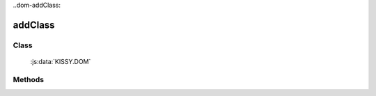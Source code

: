 ﻿.. currentmodule:: DOM

..dom-addClass:

addClass
===============================================

Class
-----------------------------------------------

  :js:data:`KISSY.DOM`

Methods
-----------------------------------------------

.. js:function:: addClass( selector , value )

    给符合选择器的所有元素添加指定 class.
    
    :param string|HTMLCollection|Array<HTMLElement> selector: 字符串格式参见 :ref:`KISSY selector <dom-selector>`
    :param string value: 样式类 class，多个用空格分隔